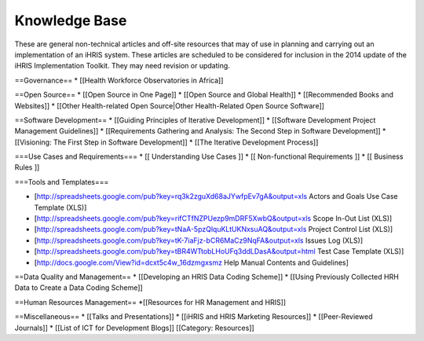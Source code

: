 Knowledge Base
==============

These are general non-technical articles and off-site resources that may of use in planning and carrying out an implementation of an iHRIS system. These articles are scheduled to be considered for inclusion in the 2014 update of the iHRIS Implementation Toolkit. They may need revision or updating.

==Governance==
* [[Health Workforce Observatories in Africa]]

==Open Source==
* [[Open Source in One Page]]
* [[Open Source and Global Health]]
* [[Recommended Books and Websites]]
* [[Other Health-related Open Source|Other Health-Related Open Source Software]]

==Software Development==
* [[Guiding Principles of Iterative Development]]
* [[Software Development Project Management Guidelines]]
* [[Requirements Gathering and Analysis: The Second Step in Software Development]]
* [[Visioning: The First Step in Software Development]]
* [[The Iterative Development Process]]

===Use Cases and Requirements===
* [[ Understanding Use Cases ]]
* [[ Non-functional Requirements ]]
* [[ Business Rules ]]

===Tools and Templates===

* [http://spreadsheets.google.com/pub?key=rq3k2zguXd68aJYwfpEv7gA&output=xls Actors and Goals Use Case Template (XLS)]
* [http://spreadsheets.google.com/pub?key=rifCTfNZPUezp9mDRF5XwbQ&output=xls Scope In-Out List (XLS)]
* [http://spreadsheets.google.com/pub?key=tNaA-5pzQlquKLtUKNxsuAQ&output=xls Project Control List (XLS)]
* [http://spreadsheets.google.com/pub?key=tK-7iaFjz-bCR6MaCz9NqFA&output=xls Issues Log (XLS)]
* [http://spreadsheets.google.com/pub?key=tBR4WTtobLHoUFq3ddLDasA&output=html Test Case Template (XLS)]
* [http://docs.google.com/View?id=dcxt5c4w_16dzmgxsmz Help Manual Contents and Guidelines]

==Data Quality and Management==
* [[Developing an HRIS Data Coding Scheme]]
* [[Using Previously Collected HRH Data to Create a Data Coding Scheme]]

==Human Resources Management==
*[[Resources for HR Management and HRIS]]

==Miscellaneous==
* [[Talks and Presentations]]
* [[iHRIS and HRIS Marketing Resources]]
* [[Peer-Reviewed Journals]]
* [[List of ICT for Development Blogs]]
[[Category: Resources]]
